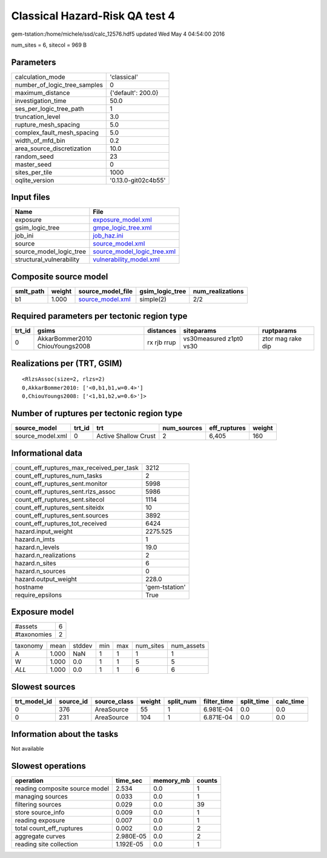 Classical Hazard-Risk QA test 4
===============================

gem-tstation:/home/michele/ssd/calc_12576.hdf5 updated Wed May  4 04:54:00 2016

num_sites = 6, sitecol = 969 B

Parameters
----------
============================ ===================
calculation_mode             'classical'        
number_of_logic_tree_samples 0                  
maximum_distance             {'default': 200.0} 
investigation_time           50.0               
ses_per_logic_tree_path      1                  
truncation_level             3.0                
rupture_mesh_spacing         5.0                
complex_fault_mesh_spacing   5.0                
width_of_mfd_bin             0.2                
area_source_discretization   10.0               
random_seed                  23                 
master_seed                  0                  
sites_per_tile               1000               
oqlite_version               '0.13.0-git02c4b55'
============================ ===================

Input files
-----------
======================== ============================================================
Name                     File                                                        
======================== ============================================================
exposure                 `exposure_model.xml <exposure_model.xml>`_                  
gsim_logic_tree          `gmpe_logic_tree.xml <gmpe_logic_tree.xml>`_                
job_ini                  `job_haz.ini <job_haz.ini>`_                                
source                   `source_model.xml <source_model.xml>`_                      
source_model_logic_tree  `source_model_logic_tree.xml <source_model_logic_tree.xml>`_
structural_vulnerability `vulnerability_model.xml <vulnerability_model.xml>`_        
======================== ============================================================

Composite source model
----------------------
========= ====== ====================================== =============== ================
smlt_path weight source_model_file                      gsim_logic_tree num_realizations
========= ====== ====================================== =============== ================
b1        1.000  `source_model.xml <source_model.xml>`_ simple(2)       2/2             
========= ====== ====================================== =============== ================

Required parameters per tectonic region type
--------------------------------------------
====== =============================== =========== ======================= =================
trt_id gsims                           distances   siteparams              ruptparams       
====== =============================== =========== ======================= =================
0      AkkarBommer2010 ChiouYoungs2008 rx rjb rrup vs30measured z1pt0 vs30 ztor mag rake dip
====== =============================== =========== ======================= =================

Realizations per (TRT, GSIM)
----------------------------

::

  <RlzsAssoc(size=2, rlzs=2)
  0,AkkarBommer2010: ['<0,b1,b1,w=0.4>']
  0,ChiouYoungs2008: ['<1,b1,b2,w=0.6>']>

Number of ruptures per tectonic region type
-------------------------------------------
================ ====== ==================== =========== ============ ======
source_model     trt_id trt                  num_sources eff_ruptures weight
================ ====== ==================== =========== ============ ======
source_model.xml 0      Active Shallow Crust 2           6,405        160   
================ ====== ==================== =========== ============ ======

Informational data
------------------
======================================== ==============
count_eff_ruptures_max_received_per_task 3212          
count_eff_ruptures_num_tasks             2             
count_eff_ruptures_sent.monitor          5998          
count_eff_ruptures_sent.rlzs_assoc       5986          
count_eff_ruptures_sent.sitecol          1114          
count_eff_ruptures_sent.siteidx          10            
count_eff_ruptures_sent.sources          3892          
count_eff_ruptures_tot_received          6424          
hazard.input_weight                      2275.525      
hazard.n_imts                            1             
hazard.n_levels                          19.0          
hazard.n_realizations                    2             
hazard.n_sites                           6             
hazard.n_sources                         0             
hazard.output_weight                     228.0         
hostname                                 'gem-tstation'
require_epsilons                         True          
======================================== ==============

Exposure model
--------------
=========== =
#assets     6
#taxonomies 2
=========== =

======== ===== ====== === === ========= ==========
taxonomy mean  stddev min max num_sites num_assets
A        1.000 NaN    1   1   1         1         
W        1.000 0.0    1   1   5         5         
*ALL*    1.000 0.0    1   1   6         6         
======== ===== ====== === === ========= ==========

Slowest sources
---------------
============ ========= ============ ====== ========= =========== ========== =========
trt_model_id source_id source_class weight split_num filter_time split_time calc_time
============ ========= ============ ====== ========= =========== ========== =========
0            376       AreaSource   55     1         6.981E-04   0.0        0.0      
0            231       AreaSource   104    1         6.871E-04   0.0        0.0      
============ ========= ============ ====== ========= =========== ========== =========

Information about the tasks
---------------------------
Not available

Slowest operations
------------------
============================== ========= ========= ======
operation                      time_sec  memory_mb counts
============================== ========= ========= ======
reading composite source model 2.534     0.0       1     
managing sources               0.033     0.0       1     
filtering sources              0.029     0.0       39    
store source_info              0.009     0.0       1     
reading exposure               0.007     0.0       1     
total count_eff_ruptures       0.002     0.0       2     
aggregate curves               2.980E-05 0.0       2     
reading site collection        1.192E-05 0.0       1     
============================== ========= ========= ======
